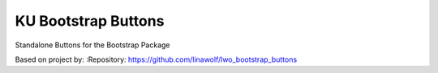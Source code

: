 
======================
KU Bootstrap Buttons
======================

Standalone Buttons for the Bootstrap Package

Based on project by:
:Repository:  https://github.com/linawolf/lwo_bootstrap_buttons
